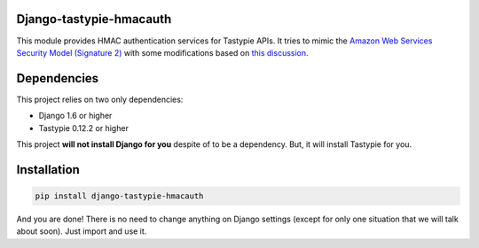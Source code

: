 Django-tastypie-hmacauth
------------------------

This module provides HMAC authentication services for Tastypie APIs. It tries to mimic the `Amazon Web Services Security Model (Signature 2) <http://aws.amazon.com/articles/1928>`_ with some modifications based on `this discussion <http://www.thebuzzmedia.com/designing-a-secure-rest-api-without-oauth-authentication/>`_.

Dependencies
------------

This project relies on two only dependencies:

- Django 1.6 or higher
- Tastypie 0.12.2 or higher

This project **will not install Django for you** despite of to be a dependency. But, it will install Tastypie for you. 

Installation
------------

.. code-block:: python

   pip install django-tastypie-hmacauth

And you are done! There is no need to change anything on Django settings (except for only one situation that we will talk about soon). Just import and use it.
